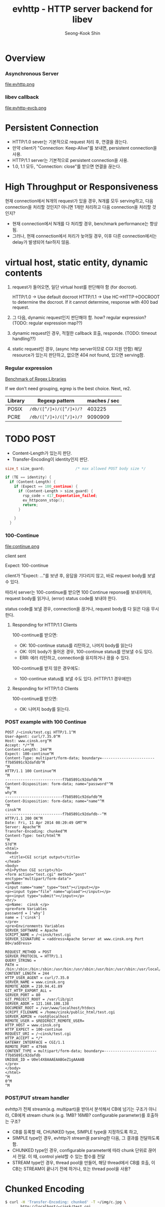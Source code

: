 # -*-org-*-
#+OPTIONS: toc:4
#+OPTIONS: html-style:nil
#+OPTIONS: d:(not "LOGBOOK" "COMMENT")
#+HTML_HEAD: <link href="http://netdna.bootstrapcdn.com/bootstrap/3.0.3/css/bootstrap.min.css" rel="stylesheet" type="text/css">
#+HTML_HEAD: <link href="http://www.cinsk.org/css/org-standalone.css" rel="stylesheet" type="text/css">
#+LINK: google http://www.google.com/search?q=%s
#+LINK: rfc http://www.rfc-editor.org/rfc/rfc%s.txt
#+TODO: TODO(t) | DONE(d) CANCELED(c) POSTPONED
#+DRAWERS: PROPERTIES CLOCK LOGBOOK COMMENT
#+TITLE: evhttp - HTTP server backend for libev
#+AUTHOR: Seong-Kook Shin
#+EMAIL: cinsky@gmail.com

:COMMENT:
Markup hints:
  - *bold*, /italic/, _underlined_, =code=, ~verbatim~
  - Use '\\' at the end of a line to force a line break.
#+BEGIN_EXAMPLE
  ,#+NAME: my target        # to create internal TARGET.
  - <<target>>another item, we refer to item [[target]]
  [[URL or TARGET][NAME]]   # to create a hyperlink.
  [[google:KEYWORD][DESC]]  # to link to Google with KEYWORD.
  [[rfc:NUMBER][DESC]]      # to link to RFC-NUMBER.txt.
#+END_EXAMPLE
  - `C-c C-o' to follow a link target.
  - Use "#+BEGIN_VERSE ... #+END_VERBSE" to format poetry
  - Use "#+BEGIN_QUOTE ... #+END_QUOTE" to format a quotation.
  - Use "#+BEGIN_CENTER ... #+END_CENTER" to center some text.
  - `C-c C-x f' for footnote action(jump or insert).
  - Unordered list items start with `-', `+', or `*' as bulllets.
  - Ordered list items start with  `1.' or `1)'.

  For math equation, use $...$ in a paragraph, or \[...\].
  Use \begin{eqnarray}...\end{eqnarray} for multi-line equation.
  For example:
#+BEGIN_SRC org
  \begin{eqnarray}
    x &=& r \cos \theta \\
    y &=& r \sin \theta \\
  \end{eqnarray}
#+END_SRC
  - See [[http://en.wikibooks.org/wiki/LaTeX/Mathematics][Math]] for math equations.

Table hints:
  - `C-c C-c' to re-align the table
  - Use "<N>" in the field to specify the width of the column.
  - Use `C-c `' to edit such a field.
  - See also [[info:org#Column groups][info:Column groups]]
  - See also [[info:org#The spreadsheet][info:Spreadsheet]]
:END:


* Overview

*** Asynchronous Server
    file:evhttp.png

*** libev callback
    file:evhttp-evcb.png

* Persistent Connection

  [[file:keepalive.png]]

  - HTTP/1.0 sever는 기본적으로 request 처리 후, 연결을 끊는다.
  - 만약 client가 "Connection: Keep-Alive"를 보내면, persistent connection을 사용.
  - HTTP/1.1 server는 기본적으로 persistent connection을 사용.
  - 1.0, 1.1 모두, "Connection: close"를 받으면 연결을 끊는다.

* High Throughput or Responsiveness

  현재 connection에서 N개의 request가 있을 경우, N개를 모두
  serving하고, 다음 connection을 처리할 것인지?  아니면 1개만 처리하고
  다음 connection을 처리할 것인지?

  - 현재 connection에서 N개를 다 처리할 경우, benchmark performance는
    향상됨.
  - 그러나, 현재 connection에서 처리가 늦어질 경우, 이후 다른
    connection에서는 delay가 발생되어 fair하지 않음.

* virtual host, static entity, dynamic contents

  1. request가 들어오면, 일단 virtual host를 판단해야 함 (for docroot).

     HTTP/1.0 -> Use default docroot
     HTTP/1.1 -> Use HC->HTTP->DOCROOT to determine the docroot.
                 If it cannot determine, response with 400 bad request.

  2. 그 다음, dynamic request인지 판단해야 함. how? regular expression?
     (TODO: regular expression map??)

  3. dynamic request인 경우, 적절한 callback 호출, responde.
     (TODO: timeout handling??)

  4. static request인 경우, (async http server이므로 CGI 지원 안함)
     해당 resource가 있는지 판단하고, 없으면 404 not found, 있으면
     serving함.

*** Regular expression

    [[http://lh3lh3.users.sourceforge.net/reb.shtml][Benchmark of Regex Libraries]]

    If we don't need grouping, egrep is the best choice.
    Next, re2.

    | Library | Regexp pattern          | maches / sec |
    |---------+-------------------------+--------------|
    | POSIX   | ~/db/([^/]+)/([^/]+)/⁠?~ |       403225 |
    | PCRE    | ~/db/([^/]+)/([^/]+)/⁠?~ |      9090909 |

* TODO POST

  - Content-Length가 있는지 판단.
  - Transfer-Encoding이 identity인지 판단.

#+BEGIN_SRC c
  size_t size_guard;              /* max allowed POST body size */
  
  if (TE == identity) {
    if (Content-Length) {
      if (Expect == 100_continue) {
        if (Content-Length > size_guard) {
          rsp_code = 417_Expentation_failed;
          ev_httpconn_stop();
          return;
        }
        
      }
    }
  
#+END_SRC

*** 100-Continue

    file:continue.png

    client sent

    Expect: 100-continue

    client가 "Expect: ..."를 보낸 후, 응답을 기다리지 않고,
    바로 request body를 보낼 수 있다.

    따라서 server는 100-continue를 받으면 100 Continue reponse를
    보내자마자, request body를 읽거나, (error) status code를 보내야 한다.
    
    status code를 보낼 경우, connection을 끊거나, request body를 다 읽은 다음
    무시한다. 

***** Responding for HTTP/1.1 Clients

      100-continue를 받으면:

      - OK: 100-continue status를 리턴하고, 나머지 body를 읽는다
      - OK: 이미 body가 들어온 경우, 100-continue status를 안보낼 수도 있다.
      - ERR: 에러 리턴하고, connection을 유지하거나 끊을 수 있다.


      100-continue를 받지 않은 경우에도:

      - 100-continue status를 보낼 수도 있다. (HTTP/1.1 경우에만)
        
***** Responding for HTTP/1.0 Clients

      100-continue를 받으면:

      - OK: 나머지 body를 읽는다.
      

*** POST example with 100 Continue

#+BEGIN_EXAMPLE
POST /~cinsk/test.cgi HTTP/1.1^M
User-Agent: curl/7.35.0^M
Host: www.cinsk.org^M
Accept: */*^M
Content-Length: 244^M
Expect: 100-continue^M
Content-Type: multipart/form-data; boundary=------------------------f7b85891c92dafdb^M
^M
HTTP/1.1 100 Continue^M
^M
--------------------------f7b85891c92dafdb^M
Content-Disposition: form-data; name="password"^M
^M
why^M
--------------------------f7b85891c92dafdb^M
Content-Disposition: form-data; name="name"^M
^M
cinsk^M
--------------------------f7b85891c92dafdb--^M
HTTP/1.1 200 OK^M
Date: Fri, 11 Apr 2014 08:20:49 GMT^M
Server: Apache^M
Transfer-Encoding: chunked^M
Content-Type: text/html^M
^M
57d^M
<html>
<head>
  <title>CGI script output</title>
</head>
<body>
<h1>Python CGI script</h1>
<form action="test.cgi" method="post"                           enctype="multipart/form-data">
<p>Name: 
<input name="name" type="text"></input></p>
<p><input type="file" name="upload"></input></p>
<p><input type="submit"></input></p>
<hr/>
<p>Name:  cinsk </p>
<pre>Form Variables
password = ['why']
name = ['cinsk']
</pre>
<pre>Environments Variables
SERVER_SOFTWARE = Apache
SCRIPT_NAME = /~cinsk/test.cgi
SERVER_SIGNATURE = <address>Apache Server at www.cinsk.org Port 80</address>

REQUEST_METHOD = POST
SERVER_PROTOCOL = HTTP/1.1
QUERY_STRING = 
PATH = /bin:/sbin:/bin:/sbin:/usr/bin:/usr/sbin:/usr/bin:/usr/sbin:/usr/local/bin:/usr/local/sbin
CONTENT_LENGTH = 244
HTTP_USER_AGENT = curl/7.35.0
SERVER_NAME = www.cinsk.org
REMOTE_ADDR = 210.94.41.89
GIT_HTTP_EXPORT_ALL = 
SERVER_PORT = 80
GIT_PROJECT_ROOT = /var/lib/git
SERVER_ADDR = 121.168.108.138
DOCUMENT_ROOT = /var/www/localhost/htdocs
SCRIPT_FILENAME = /home/cinsk/public_html/test.cgi
SERVER_ADMIN = root@localhost
REMOTE_USER = $REDIRECT_REMOTE_USER=
HTTP_HOST = www.cinsk.org
HTTP_EXPECT = 100-continue
REQUEST_URI = /~cinsk/test.cgi
HTTP_ACCEPT = */*
GATEWAY_INTERFACE = CGI/1.1
REMOTE_PORT = 47946
CONTENT_TYPE = multipart/form-data; boundary=------------------------f7b85891c92dafdb
UNIQUE_ID = U0el4X8AAAEAABGeZ1gAAAAB
</pre>
</body>
</html>
^M
0^M
^M
#+END_EXAMPLE

*** POST/PUT stream handler

    evhttp가 전체 stream(e.g. multipart)을 받아서 분석해서 CB에 넘기는 구조가
    아니라, CB에게 stream chunk (e.g. 1MB? 16MB? configurable parameter)를
    호출하는 구조?

    - CB를 등록할 때, CHUNKED type, SIMPLE type을 지정하도록 하고,
    - SIMPLE type인 경우, evhttp가 stream을 parsing한 다음, 그 결과를
      전달하도록 함.
    - CHUNKED type인 경우, configurable parameter에 따라
      chunk 단위로 끊어서 전달. 이 때, control yield할 수 있는
      함수를 전달
    - STREAM type인 경우, thread pool을 만들어, 해당 thread에서
      CB를 호출, 이 CB는 STREAM이 끝나기 전에 
      하거나,  또는 thread pool을 사용?

* Chunked Encoding

#+BEGIN_SRC sh
  $ curl -H 'Transfer-Encoding: chunked' -T ~/img/c.jpg \
         http://localhost/~cinsk/test.cgi
#+END_SRC

  Wireshark packets:

#+BEGIN_EXAMPLE
  PUT /~cinsk/test.cgi HTTP/1.1^M
  User-Agent: curl/7.31.0^M
  Host: localhost^M
  Accept: */*^M
  Transfer-Encoding: chunked^M
  Expect: 100-continue^M
  ^M
  HTTP/1.1 100 Continue^M
  ^M
  13c0^M
  ......JFIF.....H.H......Created with The GIMP...C...............
  .
  
  ...
  0^M
#+END_EXAMPLE


* httpconn states

*** receving request line + request header
    read until CRLFCRLF found

    if Transfer-Encoding is not understandable, return 501 (Unimplemented)

#+BEGIN_EXAMPLE
    Transfer-Encoding: gzip
    Transfer-Encoding: chunked  # <- shoud be the last Transfer-Encoding
#+END_EXAMPLE

    Since TE can be appeared multiple times, this field should not be
    stored in 'hdrstore' of 'httpconn' struct.  Rather, 'httpconn' struct
    may contains:

#+BEGIN_SRC c
  #define MAX_TRANSFER_ENCODING   4
  
  struct httpconn {
    // For example, if we received two TE headers, (first 'gzip', then
    // 'chunked') TE[0] will be HCTE_GZIP, and TE[1] will be
    // HCTE_CHUNKED.  The rest TE elements will be zero.
    te[MAX_TRANSFER_ENCODING];
  };
#+END_SRC

    If the request method is either POST or PUT, and if ~TE[0]~ is not
    =HCTE_IDENTITY=, and if there is no =Content-Length=, then the server
    may response with 400 (bad request), or 411 (length-required).

    Personally, response 400 and disconnect may be the best option.

*** receiving request body
    depending on the Transfer-Encoding; 
    chunked, identity, gzip, compress, deflate (all case-insensitive)

*** =RECV_REQ_BODY= state

    - BS: =req_body_size=
    - BR: =req_body_rest=
    - CS: =req_chnk_size=
    - CR: =req_chnk_rest=

    |     BS |     BR | CS |     CR | description                             |
    |--------+--------+----+--------+-----------------------------------------|
    |     -1 |     -1 | -1 |     -1 | starting condition, or chunked but      |
    |        |        |    |        | the chunk size is not completed yet     |
    | N (>0) |      N | -1 |     -1 | about to receive the req body           |
    | N (>0) | M (<N) | -1 |     -1 | middle of receiving the req body        |
    |     -1 |     -1 |  N |      N | CS received, about to receive the chunk |
    |     -1 |     -1 |  N | M (<N) | middle of receiving the chunk           |
    |     -1 |     -1 |  N |      0 | next chunk size is not completed yet.   |
    |     -1 |     -1 |  0 |      ? | final chunk size received               |
    |        |        |    |        |                                         |

    - BS: =req_body_size=
    - BR: =req_body_rest=
    - C:  =req_body_chunked=

    | C | BS     | BR     | description                                  |
    |---+--------+--------+----------------------------------------------|
    | 0 | -1     | -1     | started, no body size, error                 |
    | 1 | -1     | -1     | started, the chunk size is not completed yet |
    | 0 | N (>0) | N      | about to receive the req body                |
    | 0 | N (>0) | M (<N) | middle of receiving the req body             |
    | 1 | N      | N      | CS received, about to receive the chunk      |
    | 1 | N      | M (<N) | middle of receiving the chunk                |
    | 1 | N      | 0      | next chunk size is not completed yet.        |
    | 1 | 0      | ?      | chunk size received                          |


* Performance

#+BEGIN_SRC sh
  $ weighttp -c 100 -t 8 -n 10000 http://⁠localhost:8082/
#+END_SRC

  | threads | process | keepalive | best TPS |   gwan |
  |---------+---------+-----------+----------+--------|
  |       1 |       1 | no        |    23744 |        |
  |       1 |       1 | yes       |    72625 |        |
  |       4 |       1 | no        |    57861 |  53876 |
  |       4 |       1 | yes       |   170059 | 304413 |
  |       1 |       4 | no        |    54381 |        |
  |       1 |       4 | yes       |   199820 |        |
  

* Troubleshooting


*** iptables: TCP conntrack table full, dropping packet

*** TCP: TCP: Possible SYN flooding on port XXXX. Dropping request.  Check SNMP counters.

    cause: small number of backlog parameter in =listen(2)=⁠.

#+BEGIN_SRC c
  int fd;
  struct sockaddr_in addr;

  fd = socket(PF_INET, SOCK_STREAM, 0);

  addr.sin_addr.s_addr = INADDR_ANY;
  addr.sin_family = AF_INET;
  addr.sin_port = htons(port);
  bind(fd, (struct sockaddr *)&addr, sizeof(addr));
  listen(fd, 5);
#+END_SRC

  System backlog limit:

#+BEGIN_SRC sh
  $ cat /proc/sys/net/ipv4/⁠tcp_max_syn_backlog
  12000
  $ cat /proc/sys/net/core/somaxconn
  12000
#+END_SRC


* Archives                                                          :ARCHIVE:
*** pool management

    - 언제 =str_pool=⁠과 =rsp_pool=⁠을 쓸 수 있는지 describe해야 함.
    - 매 request 처리 때마다 =str_pool=⁠과 =rsp_pool=⁠의 어떤 부분부터
      free할 것인지 describe 및, 필요 내용 구현이 필요함.
*** Buffers
***** TODO For finding, and advacing, it's better to use a struct.

#+BEGIN_SRC c
  struct buf_position {
    struct bufnode *node;
    const char *ptr;
  }
#+END_SRC

***** TODO Modify (find, advance, etc.) not to iterate to find the target node.

*** response

#+BEGIN_SRC c
  struct httpconn {
    struct {
      int states;
      char *buf;
      char *bufend;
      char *sent;

      char *hdrs;       // points to the headers in rsp_pool[1]
      char *hdrsend;
      char *body;       // points to the body in rsp_pool[0]
      char *bodyend;

      int fd;
    } rsp;
  }; 
#+END_SRC


  - 현재 headers를 보내고 있는지, body를 보내고 있는지 상태가 필요.
  - user callback이 complete body를 전달했는지 여부가 필요
  - 현재 다루고 있는 버퍼(headers or bodybuf) 정보: buffer_ptr, size, sent_ptr

  - 나중에 body를 fd로 받을 경우에 대한 구조가 필요.


***** httpconn: Write callback

#+BEGIN_SRC c
  httpconn *hc;
  int written, remains;
  
  if (hc->rsp.sent < hc->rsp.bufend) {
    remains = hc->rsp.bufend - hc->rsp.sent;
    written = write(hc->io.fd, hc->rsp.sent, remains);
  
    if (written == 0) {
      if (errno == EINTR || errno == EWOULDBLOCK)
        return;
      /* TODO: what now? */
    }
    else if (written == remains) {
      /* we sent all */
    }
    else {
      /* partially sent */
      hc->rsp.sent += written;
      feed_event;
      return;
    }
  
    if (hc->rsp.states & SENDING_HEADERS) {
      if (hc->rsp.states & USE_COPYFILE) {
        /* not implemented yet */
      }
      else {
        hc->rsp.buf = hc->rsp.body;
        hc->rsp.bufend = hc->rsp.bodyend;
        hc->rsp.sent = hc->rsp.buf;
        hc->rsp.states &= ~(SENDING_HEADERS);
        hc->rsp.states |= ~(SENDING_BODY);
      }
      feed_event;
    }
    else {                        /* sending body */
      if (hc->rsp.states & USE_COPYFILE) {
        /* not implemented yet */
        close(hc->rsp.fd);
      }
      else {                      /* current body chunk is fully sent */
        if (hc->rsp.states & USERCB_FIN) {
          //stop;
        }
        else {
          
          if (hc->cb(...) == 0)
            hc->rsp.states |= USERCB_FIN;
            
        }
      }
    }
  }
  
  
#+END_SRC



*** redesign of httpconn

    member: ev_io io // for connection
    member: ev_timer rtimer, wtimer // for timeout

    member: request_method // HEAD, GET, POST, PUT, DELETE, ...

    member: buffer for read. (request line, request headers, request body)

    member: buffer for write. (response line, response headers, response body)


    Transfer-encoding: chunked | identity | gzip | compress | deflate


    client -> Accept-Encoding
    
    Transfer-Encoding <- server

    client (decode transfer-encoding, then apply content-encoding)


    dynamic content인 경우, chucnked encoding으로 보내는 것이 나을 듯.

*** Buffers

    한 httpconn에 대해 read/write buffer를 두 개를 두는 것이 맞는 design인가?

    "100-Continue"를 효과적으로 처리하기 위해서 맞는 듯.



